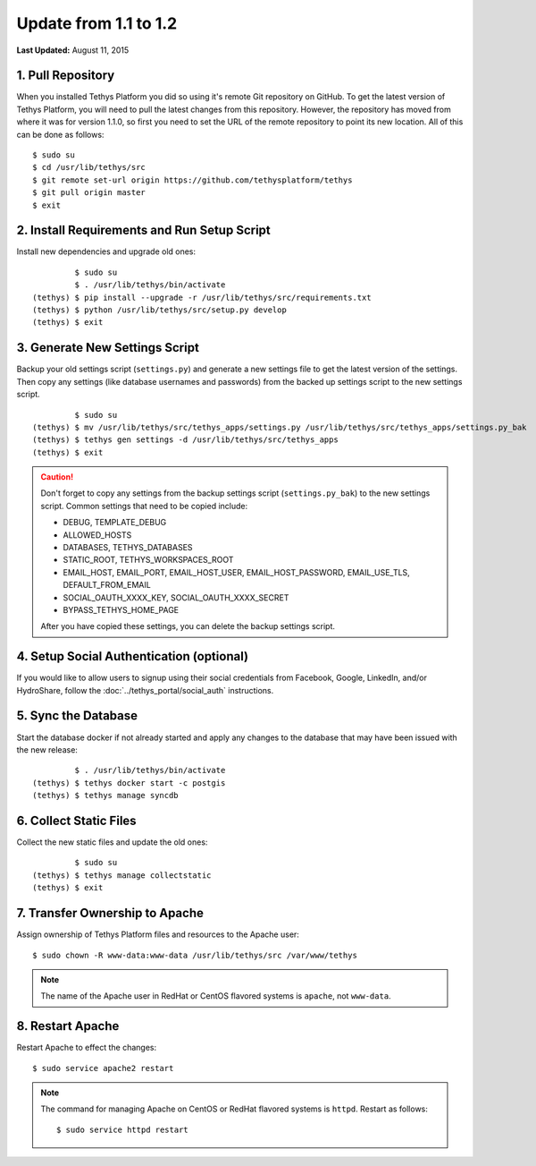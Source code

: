 **********************
Update from 1.1 to 1.2
**********************

**Last Updated:** August 11, 2015

1. Pull Repository
==================

When you installed Tethys Platform you did so using it's remote Git repository on GitHub. To get the latest version of Tethys Platform, you will need to pull the latest changes from this repository. However, the repository has moved from where it was for version 1.1.0, so first you need to set the URL of the remote repository to point its new location. All of this can be done as follows:

::

    $ sudo su
    $ cd /usr/lib/tethys/src
    $ git remote set-url origin https://github.com/tethysplatform/tethys
    $ git pull origin master
    $ exit

2. Install Requirements and Run Setup Script
============================================

Install new dependencies and upgrade old ones:

::

             $ sudo su
             $ . /usr/lib/tethys/bin/activate
    (tethys) $ pip install --upgrade -r /usr/lib/tethys/src/requirements.txt
    (tethys) $ python /usr/lib/tethys/src/setup.py develop
    (tethys) $ exit



3. Generate New Settings Script
===============================

Backup your old settings script (``settings.py``) and generate a new settings file to get the latest version of the settings. Then copy any settings (like database usernames and passwords) from the backed up settings script to the new settings script.

::

             $ sudo su
    (tethys) $ mv /usr/lib/tethys/src/tethys_apps/settings.py /usr/lib/tethys/src/tethys_apps/settings.py_bak
    (tethys) $ tethys gen settings -d /usr/lib/tethys/src/tethys_apps
    (tethys) $ exit

.. caution::

    Don't forget to copy any settings from the backup settings script (``settings.py_bak``) to the new settings script. Common settings that need to be copied include:

    * DEBUG, TEMPLATE_DEBUG
    * ALLOWED_HOSTS
    * DATABASES, TETHYS_DATABASES
    * STATIC_ROOT, TETHYS_WORKSPACES_ROOT
    * EMAIL_HOST, EMAIL_PORT, EMAIL_HOST_USER, EMAIL_HOST_PASSWORD, EMAIL_USE_TLS, DEFAULT_FROM_EMAIL
    * SOCIAL_OAUTH_XXXX_KEY, SOCIAL_OAUTH_XXXX_SECRET
    * BYPASS_TETHYS_HOME_PAGE

    After you have copied these settings, you can delete the backup settings script.

4. Setup Social Authentication (optional)
=========================================

If you would like to allow users to signup using their social credentials from Facebook, Google, LinkedIn, and/or HydroShare, follow the :doc:`../tethys_portal/social_auth` instructions.

5. Sync the Database
====================

Start the database docker if not already started and apply any changes to the database that may have been issued with the new release:

::

             $ . /usr/lib/tethys/bin/activate
    (tethys) $ tethys docker start -c postgis
    (tethys) $ tethys manage syncdb

6. Collect Static Files
=======================

Collect the new static files and update the old ones:

::

             $ sudo su
    (tethys) $ tethys manage collectstatic
    (tethys) $ exit

7. Transfer Ownership to Apache
===============================

Assign ownership of Tethys Platform files and resources to the Apache user:

::

    $ sudo chown -R www-data:www-data /usr/lib/tethys/src /var/www/tethys

.. note::

    The name of the Apache user in RedHat or CentOS flavored systems is ``apache``, not ``www-data``.

8. Restart Apache
=================

Restart Apache to effect the changes:

::

    $ sudo service apache2 restart

.. note::

   The command for managing Apache on CentOS or RedHat flavored systems is ``httpd``. Restart as follows:

   ::

       $ sudo service httpd restart



